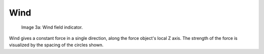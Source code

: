 
****
Wind
****


.. figure:: /images/UM_PART_XIII_KST_PI02.jpg
   :width: 100px

   Image 3a: Wind field indicator.


Wind gives a constant force in a single direction, along the force object's local Z axis.
The strength of the force is visualized by the spacing of the circles shown.
